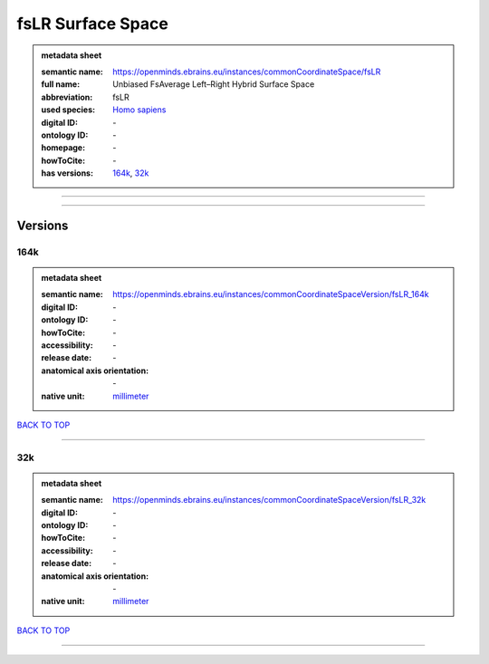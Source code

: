 ##################
fsLR Surface Space
##################

.. admonition:: metadata sheet

   :semantic name: https://openminds.ebrains.eu/instances/commonCoordinateSpace/fsLR
   :full name: Unbiased FsAverage Left–Right Hybrid Surface Space
   :abbreviation: fsLR
   :used species: `Homo sapiens <https://openminds-documentation.readthedocs.io/en/latest/libraries/terminologies/species.html#Homo-sapiens>`_
   :digital ID: \-
   :ontology ID: \-
   :homepage: \-
   :howToCite: \-
   :has versions: `164k <https://openminds-documentation.readthedocs.io/en/latest/libraries/commonCoordinateSpaces/fsLR%20Surface%20Space.html#164k>`_, `32k <https://openminds-documentation.readthedocs.io/en/latest/libraries/commonCoordinateSpaces/fsLR%20Surface%20Space.html#32k>`_

------------

------------

Versions
########
****
164k
****

.. admonition:: metadata sheet

   :semantic name: https://openminds.ebrains.eu/instances/commonCoordinateSpaceVersion/fsLR_164k

   :digital ID: \-
   :ontology ID: \-
   :howToCite: \-
   :accessibility: \-
   :release date: \-
   :anatomical axis orientation: \-
   :native unit: `millimeter <https://openminds-documentation.readthedocs.io/en/latest/libraries/terminologies/unitOfMeasurement.html#millimeter>`_

`BACK TO TOP <fsLR Surface Space_>`_

------------

***
32k
***

.. admonition:: metadata sheet

   :semantic name: https://openminds.ebrains.eu/instances/commonCoordinateSpaceVersion/fsLR_32k

   :digital ID: \-
   :ontology ID: \-
   :howToCite: \-
   :accessibility: \-
   :release date: \-
   :anatomical axis orientation: \-
   :native unit: `millimeter <https://openminds-documentation.readthedocs.io/en/latest/libraries/terminologies/unitOfMeasurement.html#millimeter>`_

`BACK TO TOP <fsLR Surface Space_>`_

------------

